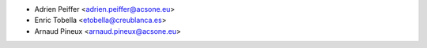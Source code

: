 * Adrien Peiffer <adrien.peiffer@acsone.eu>
* Enric Tobella <etobella@creublanca.es>
* Arnaud Pineux <arnaud.pineux@acsone.eu>
